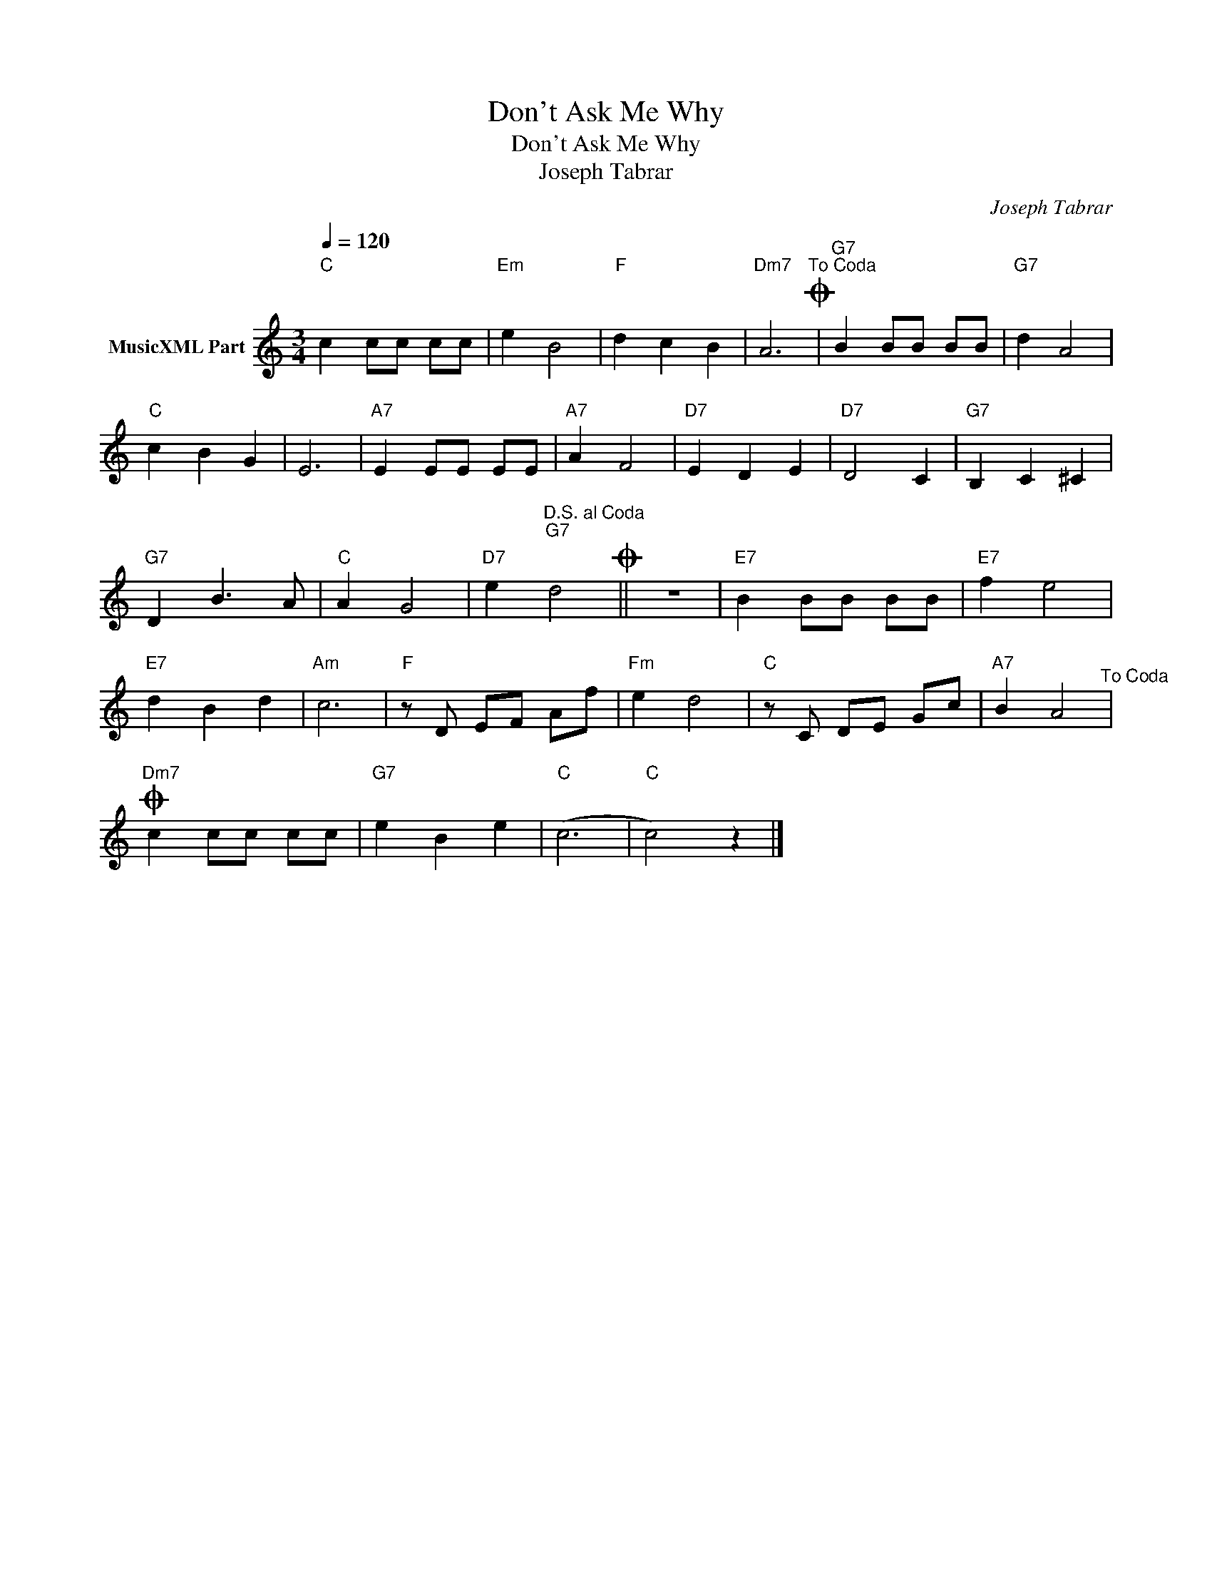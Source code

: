 X:1
T:Don't Ask Me Why
T:Don't Ask Me Why
T:Joseph Tabrar
C:Joseph Tabrar
Z:All Rights Reserved
L:1/8
Q:1/4=120
M:3/4
K:C
V:1 treble nm="MusicXML Part"
%%MIDI program 0
%%MIDI control 7 102
%%MIDI control 10 64
V:1
"C" c2 cc cc |"Em" e2 B4 |"F" d2 c2 B2 |"Dm7" A6"^To Coda"O |"G7" B2 BB BB |"G7" d2 A4 | %6
"C" c2 B2 G2 | E6 |"A7" E2 EE EE |"A7" A2 F4 |"D7" E2 D2 E2 |"D7" D4 C2 |"G7" B,2 C2 ^C2 | %13
"G7" D2 B3 A |"C" A2 G4 |"D7" e2"^D.S. al Coda""G7" d4O || z6 |"E7" B2 BB BB |"E7" f2 e4 | %19
"E7" d2 B2 d2 |"Am" c6 |"F" z D EF Af |"Fm" e2 d4 |"C" z C DE Gc |"A7" B2 A4"^To Coda" | %25
"Dm7"O c2 cc cc |"G7" e2 B2 e2 |"C" (c6 |"C" c4) z2 |] %29

